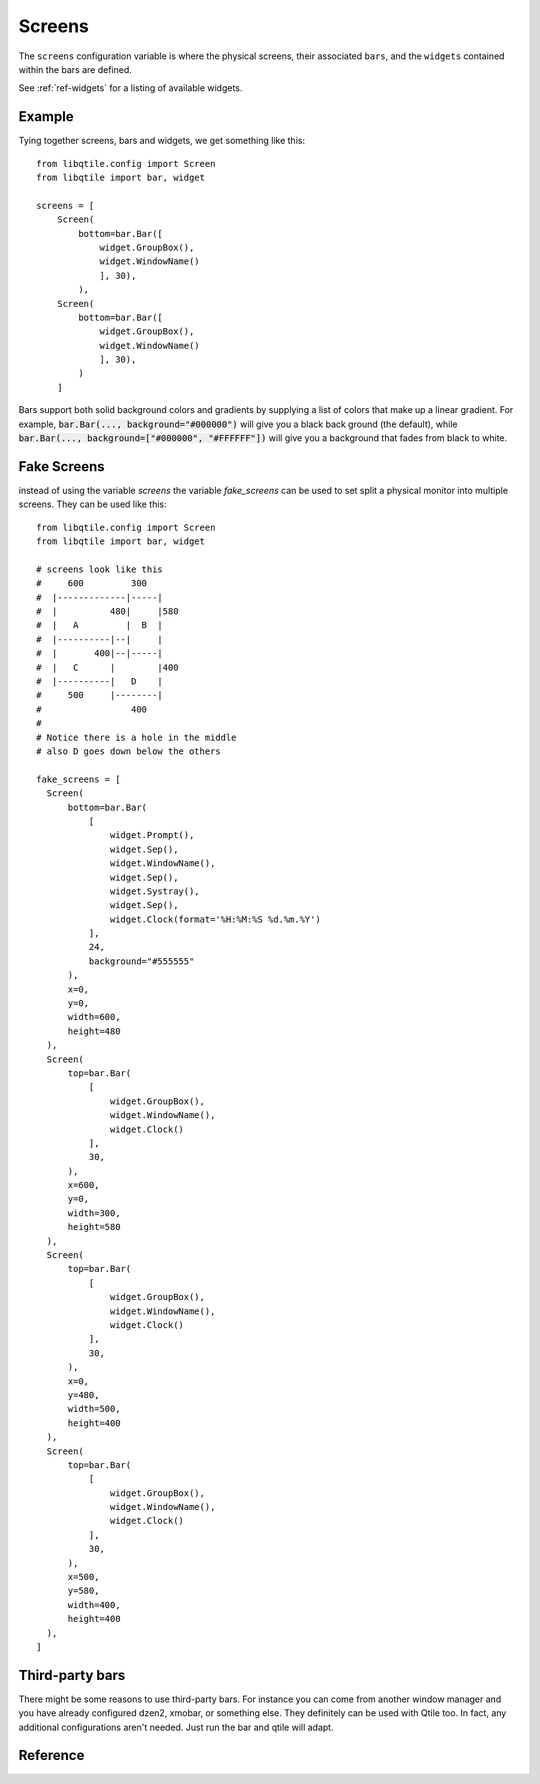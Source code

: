 =======
Screens
=======

The ``screens`` configuration variable is where the physical screens, their
associated ``bars``, and the ``widgets`` contained within the bars are defined.

See :ref:`ref-widgets` for a listing of available widgets.

Example
=======

Tying together screens, bars and widgets, we get something like this:

::

    from libqtile.config import Screen
    from libqtile import bar, widget

    screens = [
        Screen(
            bottom=bar.Bar([
                widget.GroupBox(),
                widget.WindowName()
                ], 30),
            ),
        Screen(
            bottom=bar.Bar([
                widget.GroupBox(),
                widget.WindowName()
                ], 30),
            )
        ]

Bars support both solid background colors and gradients by supplying a list of
colors that make up a linear gradient. For example, :code:`bar.Bar(...,
background="#000000")` will give you a black back ground (the default), while
:code:`bar.Bar(..., background=["#000000", "#FFFFFF"])` will give you a
background that fades from black to white.

Fake Screens
============

instead of using the variable `screens` the variable `fake_screens` can be used to set split a physical monitor into multiple screens.
They can be used like this:

::

    from libqtile.config import Screen
    from libqtile import bar, widget

    # screens look like this
    #     600         300
    #  |-------------|-----|
    #  |          480|     |580
    #  |   A         |  B  |
    #  |----------|--|     |
    #  |       400|--|-----|
    #  |   C      |        |400
    #  |----------|   D    |
    #     500     |--------|
    #                 400
    #
    # Notice there is a hole in the middle
    # also D goes down below the others

    fake_screens = [
      Screen(
          bottom=bar.Bar(
              [
                  widget.Prompt(),
                  widget.Sep(),
                  widget.WindowName(),
                  widget.Sep(),
                  widget.Systray(),
                  widget.Sep(),
                  widget.Clock(format='%H:%M:%S %d.%m.%Y')
              ],
              24,
              background="#555555"
          ),
          x=0,
          y=0,
          width=600,
          height=480
      ),
      Screen(
          top=bar.Bar(
              [
                  widget.GroupBox(),
                  widget.WindowName(),
                  widget.Clock()
              ],
              30,
          ),
          x=600,
          y=0,
          width=300,
          height=580
      ),
      Screen(
          top=bar.Bar(
              [
                  widget.GroupBox(),
                  widget.WindowName(),
                  widget.Clock()
              ],
              30,
          ),
          x=0,
          y=480,
          width=500,
          height=400
      ),
      Screen(
          top=bar.Bar(
              [
                  widget.GroupBox(),
                  widget.WindowName(),
                  widget.Clock()
              ],
              30,
          ),
          x=500,
          y=580,
          width=400,
          height=400
      ),
    ]

Third-party bars
================

There might be some reasons to use third-party bars. For instance you can come
from another window manager and you have already configured dzen2, xmobar, or
something else. They definitely can be used with Qtile too. In fact, any
additional configurations aren't needed. Just run the bar and qtile will adapt.

Reference
=========

.. qtile_class:: libqtile.config.Screen
   :no-commands:

.. qtile_class:: libqtile.bar.Bar
   :no-commands:

.. qtile_class:: libqtile.bar.Gap
   :no-commands:
